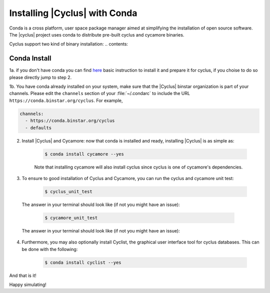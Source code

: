 Installing |Cyclus| with Conda
==============================
Conda is a cross platform, user space package manager aimed at simplifying the 
installation of open source software.  The |cyclus| project uses conda to distribute 
pre-built cyclus and cycamore binaries.

Cyclus support two kind of binary installation:
.. contents::

Conda Install
-------------

1a. if you don't have conda you can find `here <./install_conda.rst>`_ basic
instruction to install it and prepare it for cyclus, if you choise to do so
please directly jump to step 2.

1b. You have conda already installed on your system, make sure that the
|Cyclus| binstar organization is part of your channels.  Please edit the
``channels`` section of your :file:`~/.condarc` to include the URL
``https://conda.binstar.org/cyclus``.  For example, 

.. code-block:: yaml

	channels:
	  - https://conda.binstar.org/cyclus 
	  - defaults

2. Install |Cyclus| and Cycamore: now that conda is installed and ready, installing |Cyclus| is as simple as:

      .. code-block:: bash 
    
          $ conda install cycamore --yes

      Note that installing cycamore will also install cyclus since cyclus is one 
      of cycamore's dependencies.

3. To ensure to good installation of Cyclus and Cycamore, you can run the cyclus
   and cycamore unit test:

      .. code-block:: bash 
    
          $ cyclus_unit_test

  The answer in your terminal should look like (if not you might have an issue):


      .. code-block:: bash 
    
          $ cycamore_unit_test

  The answer in your terminal should look like (if not you might have an issue):

4. Furthermore, you may also optionally install Cyclist, the graphical user
   interface tool for cyclus databases. This can be done with the following:
      
      .. code-block:: bash 
    
          $ conda install cyclist --yes

And that is it! 


Happy simulating!
